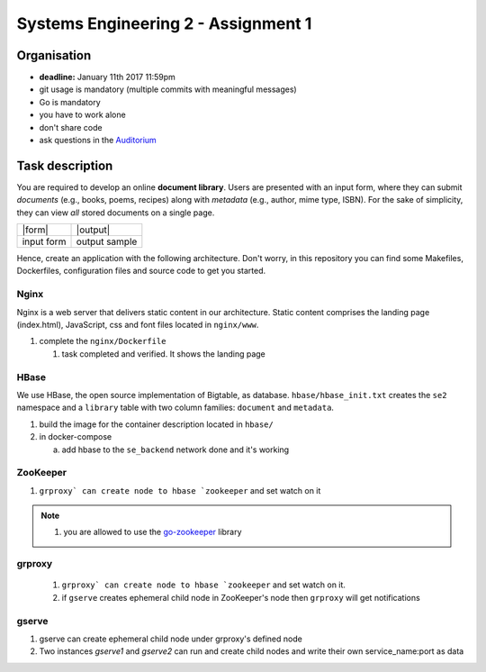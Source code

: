 Systems Engineering 2 - Assignment 1
====================================

Organisation
------------

* **deadline:** January 11th 2017 11:59pm
* git usage is mandatory (multiple commits with meaningful messages)
* Go is mandatory
* you have to work alone
* don't share code
* ask questions in the `Auditorium <https://auditorium.inf.tu-dresden.de/en/groups/110631002>`_

Task description
----------------

You are required to develop an online **document library**.
Users are presented with an input form, where they can submit *documents* (e.g., books, poems, recipes) along with *metadata* (e.g., author, mime type, ISBN).
For the sake of simplicity, they can view *all* stored documents on a single page.

+------------+-----------------+
| |form|     | |output|        |
+------------+-----------------+
| input form | output sample   |
+------------+-----------------+

Hence, create an application with the following architecture.
Don't worry, in this repository you can find some Makefiles, Dockerfiles, configuration files and source code to get you started.

.. figure:: ./image/architecture.png

Nginx
~~~~~

Nginx is a web server that delivers static content in our architecture.
Static content comprises the landing page (index.html), JavaScript, css and font files located in ``nginx/www``.

1. complete the ``nginx/Dockerfile``

   #) task completed and verified. It shows the landing page

HBase
~~~~~

We use HBase, the open source implementation of Bigtable, as database.
``hbase/hbase_init.txt`` creates the ``se2`` namespace and a ``library`` table with two column families: ``document`` and ``metadata``.

1. build the image for the container description located in ``hbase/``
#. in docker-compose

   a) add hbase to the ``se_backend`` network done and it's working


ZooKeeper
~~~~~~~~~

1. ``grproxy` can create node to hbase `zookeeper`` and set watch on it 

.. note::

   1. you are allowed to use the `go-zookeeper <https://github.com/samuel/go-zookeeper>`_ library

grproxy
~~~~~~~
   1. ``grproxy` can create node to hbase `zookeeper`` and set watch on it.
   2.  if ``gserve`` creates ephemeral child node in ZooKeeper's node then ``grproxy`` will get notifications

gserve
~~~~~~

1. gserve can create ephemeral child node under grproxy's defined node
2. Two instances *gserve1* and *gserve2* can run and create child nodes and write their own service_name:port as data
